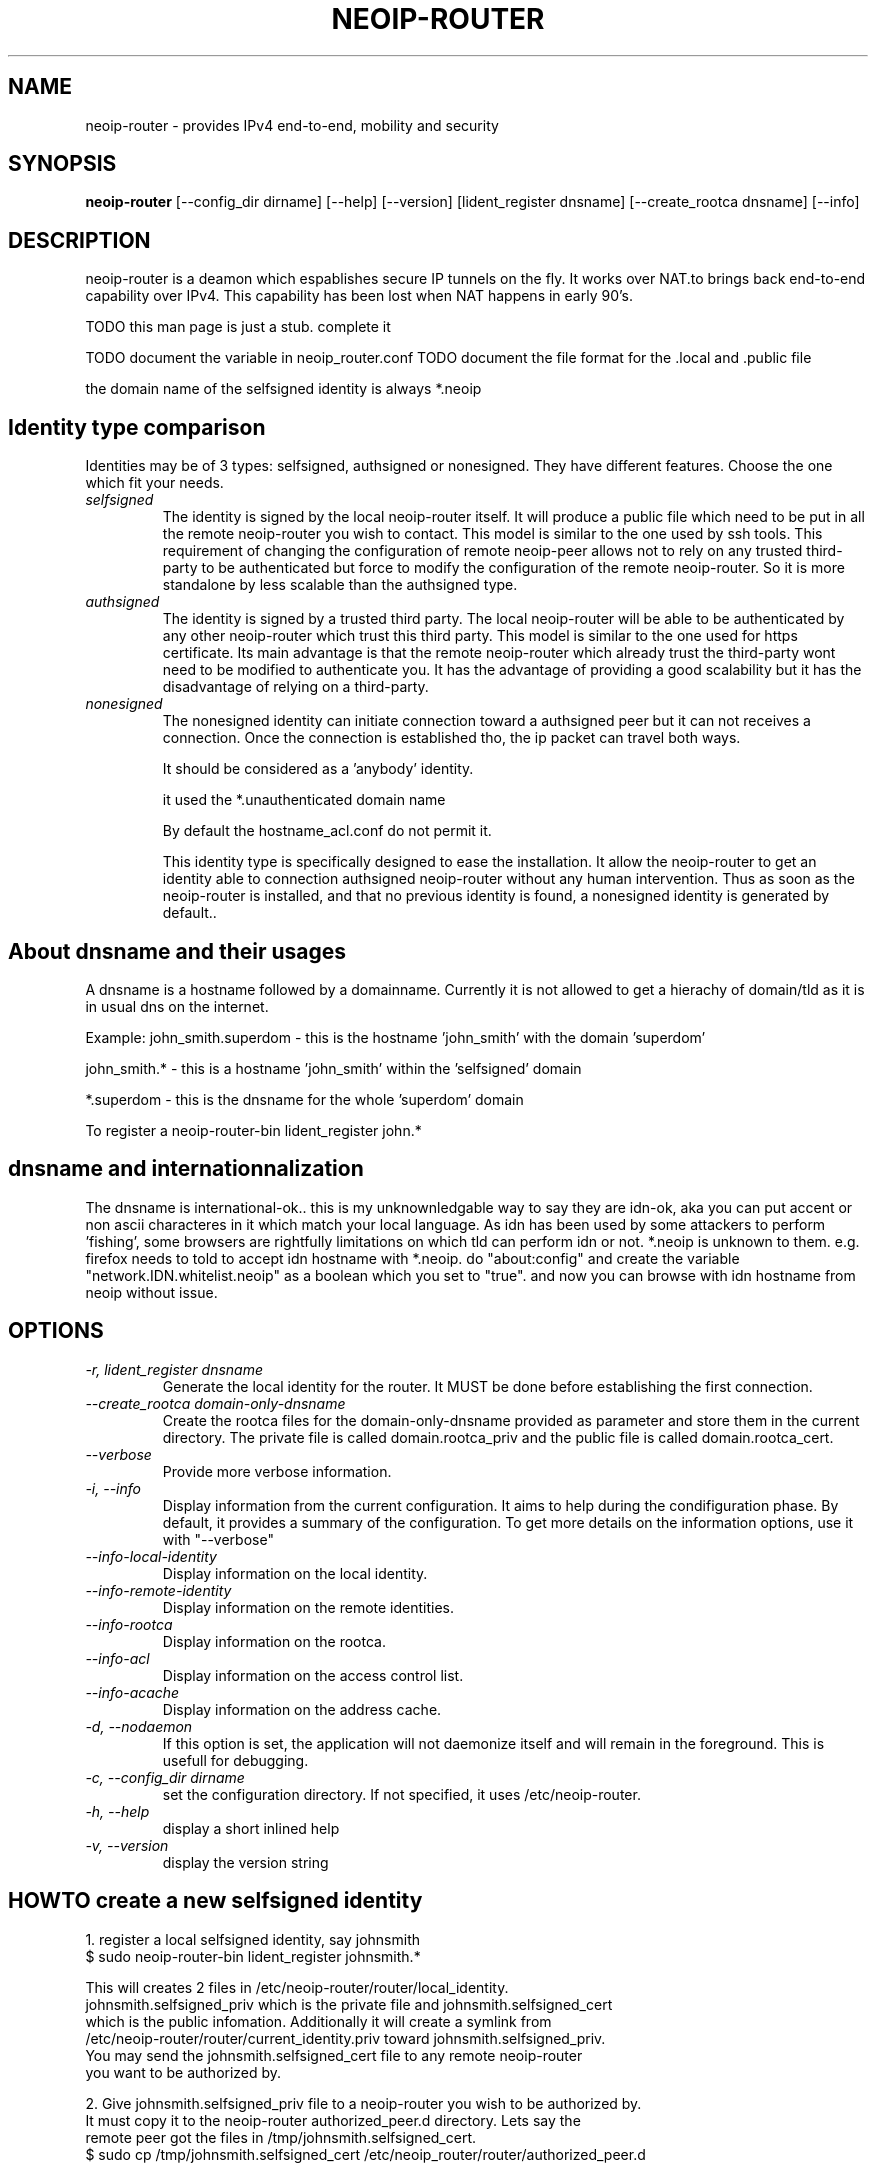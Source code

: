.\" -*- nroff -*-
.TH NEOIP-ROUTER 8 "Dec 2006" "neoip-router(1)" "neoip-router's Manual"
.SH NAME
neoip-router - provides IPv4 end-to-end, mobility and security
.SH SYNOPSIS
.B neoip-router
[--config_dir dirname] [--help] [--version] [lident_register dnsname]
[--create_rootca dnsname] [--info]
.SH DESCRIPTION
neoip-router is a deamon which espablishes secure IP tunnels on the fly.
It works over NAT.to brings back end-to-end capability over IPv4.
This capability has been lost when NAT happens in early 90's.

TODO this man page is just a stub. complete it

TODO document the variable in neoip_router.conf
TODO document the file format for the .local and .public file

the domain name of the selfsigned identity is always *.neoip

.SH Identity type comparison
Identities may be of 3 types: selfsigned, authsigned or nonesigned. They have different
features. Choose the one which fit your needs.
.TP
.I "selfsigned"
The identity is signed by the local neoip-router itself. It will produce a public
file which need to be put in all the remote neoip-router you wish to contact.
This model is similar to the one used by ssh tools. This requirement of changing
the configuration of remote neoip-peer allows not to rely on any trusted third-party
to be authenticated but force to modify the configuration of the remote neoip-router.
So it is more standalone by less scalable than the authsigned type.
.TP
.I "authsigned"
The identity is signed by a trusted third party. The local neoip-router will be
able to be authenticated by any other neoip-router which trust this third party.
This model is similar to the one used for https certificate. Its main advantage
is that the remote neoip-router which already trust the third-party wont need to be 
modified to authenticate you. It has the advantage of providing a good
scalability but it has the disadvantage of relying on a third-party.
.TP
.I "nonesigned"
The nonesigned identity can initiate connection toward a authsigned peer but it can
not receives a connection. Once the connection is established tho, the ip packet 
can travel both ways.

It should be considered as a 'anybody' identity. 

it used the *.unauthenticated domain name

By default the hostname_acl.conf do not permit it.

This identity type is specifically designed to ease the installation. 
It allow the neoip-router to get an identity able to connection authsigned neoip-router
without any human intervention. Thus as soon as the neoip-router is installed,
and that no previous identity is found, a nonesigned identity is generated by 
default..


.SH About dnsname and their usages 
A dnsname is a hostname followed by a domainname. 
Currently it is not allowed to get a hierachy of domain/tld as it is in 
usual dns on the internet.

Example:
john_smith.superdom
- this is the hostname 'john_smith' with the domain 'superdom'

john_smith.*
- this is a hostname 'john_smith' within the 'selfsigned' domain

*.superdom
- this is the dnsname for the whole 'superdom' domain


To register a 
neoip-router-bin lident_register john.*


.SH dnsname and internationnalization
The dnsname is international-ok..
this is my unknownledgable way to say they are idn-ok, aka you can put accent
or non ascii characteres in it which match your local language.
As idn has been used by some attackers to perform 'fishing', some browsers are
rightfully limitations on which tld can perform idn or not. *.neoip is unknown 
to them.
e.g. firefox needs to told to accept idn hostname with *.neoip. do "about:config"
and create the variable "network.IDN.whitelist.neoip" as a boolean which you
set to "true". and now you can browse with idn hostname from neoip without issue.

.SH OPTIONS
.TP
.I "-r, lident_register dnsname"
Generate the local identity for the router. It MUST be done before establishing
the first connection.
.TP
.I "--create_rootca domain-only-dnsname"
Create the rootca files for the domain-only-dnsname provided as parameter and 
store them in the current directory. The private file is called domain.rootca_priv
and the public file is called domain.rootca_cert.
.TP
.I "--verbose"
Provide more verbose information.
.TP
.I "-i, --info"
Display information from the current configuration. It aims to help during the 
condifiguration phase. By default, it provides a summary of the configuration. 
To get more details on the information options, use it with "--verbose"
.TP
.I "--info-local-identity"
Display information on the local identity.
.TP
.I "--info-remote-identity"
Display information on the remote identities.
.TP
.I "--info-rootca"
Display information on the rootca.
.TP
.I "--info-acl"
Display information on the access control list.
.TP
.I "--info-acache"
Display information on the address cache.
.TP
.I "-d, --nodaemon"
If this option is set, the application will not daemonize itself and will
remain in the foreground. This is usefull for debugging.
.TP
.I "-c, --config_dir dirname"
set the configuration directory.
If not specified, it uses /etc/neoip-router.
.TP
.I "-h, --help"
display a short inlined help
.TP
.I "-v, --version"
display the version string


.SH HOWTO create a new selfsigned identity
1. register a local selfsigned identity, say johnsmith
   $ sudo neoip-router-bin lident_register johnsmith.*

   This will creates 2 files in /etc/neoip-router/router/local_identity. 
   johnsmith.selfsigned_priv which is the private file and johnsmith.selfsigned_cert
   which is the public infomation. Additionally it will create a symlink from 
   /etc/neoip-router/router/current_identity.priv toward johnsmith.selfsigned_priv.
   You may send the johnsmith.selfsigned_cert file to any remote neoip-router
   you want to be authorized by.

2. Give johnsmith.selfsigned_priv file to a neoip-router you wish to be authorized by.
   It must copy it to the neoip-router authorized_peer.d directory. Lets say the 
   remote peer got the files in /tmp/johnsmith.selfsigned_cert. 
   $ sudo cp /tmp/johnsmith.selfsigned_cert /etc/neoip_router/router/authorized_peer.d

3. neoip-router must be restarted on both computers to take into account the new identity.
   $ sudo /etc/init.d/neoip-router restart

.SH Configuration file name extension and security
The configuration file which end by _priv are private (contains private key and such)
and so MUST NOT be shared with anyone.
The one ended by _cert are public and may be shared safely with anyone.

.SH FILES
This sections describes the various files and directory used by the neoip-router :
.TP
.I /etc/neoip-router
default configuration directory
.TP
.I config_dir/router/neoip_router.conf
This file contains a set of variable to tune the behaviour of the router.
TODO write a man page about the variable in it.
.TP
.I config_dir/router/local_identity.private
This file contains the private part of the local identity for the router. It MUST NOT be shared 
with anyone as it contains the private key.
.TP
.I config_dir/router/yourpeername.threedigit.public
This file contains the public part of the local identity for the router. It MAY be shared with
anyone. It is the file to be sent to other peers for them to authorized access. 
e.g. foobar.123.public. the three digit is only there to avoid filename conflict
when it is copied in a remote authorized_peer.d directory (TODO to check if it 
is usefull or even valid)
.TP
.I config_dir/router/ip_address_cache.db
This file contains the address cache of the router. This allow to reuse the same
IP address when possible and thus ensure smoother transition between run.
.TP
.I config_dir/router/authorized_peer.d
This is the directory containing the public identity of the remote peers which 
have been authorized to connect the local peer.


.SH LICENSE
The license is proprietary and this programm should be used for testing purpose only

.SH AUTHOR
.B neoip-router
has been written by Jerome Etienne <jme@off.net>

NeoIP's homepage is http://off.net/~jme/neoip

.SH BUGS
If you find bugs, email me.
